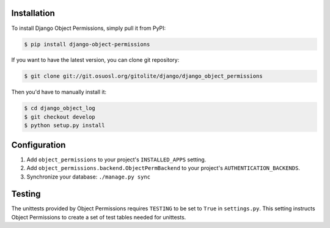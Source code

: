 Installation
============

To install Django Object Permissions, simply pull it from PyPI:

.. code-block:: console

    $ pip install django-object-permissions

If you want to have the latest version, you can clone git repository:

.. code-block:: console

    $ git clone git://git.osuosl.org/gitolite/django/django_object_permissions

Then you'd have to manually install it:

.. code-block:: console

    $ cd django_object_log
    $ git checkout develop
    $ python setup.py install


Configuration
=============

1. Add ``object_permissions`` to your project's ``INSTALLED_APPS`` setting.
2. Add ``object_permissions.backend.ObjectPermBackend`` to your project's
   ``AUTHENTICATION_BACKENDS``.
3. Synchronize your database: ``./manage.py sync``

Testing
=======

The unittests provided by Object Permissions requires ``TESTING`` to be set to
``True`` in ``settings.py``. This setting instructs Object Permissions to
create a set of test tables needed for unittests.
